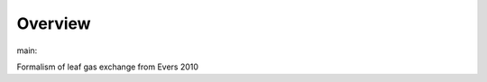 Overview
========

.. {# pkglts, glabpkg_dev

.. image:: https://b326.gitlab.io/evers2010/_images/badge_pkging_pip.svg
    :alt: PyPI version
    :target: https://pypi.org/project/evers2010/0.1.1/


.. image:: https://b326.gitlab.io/evers2010/_images/badge_pkging_conda.svg
    :alt: Conda version
    :target: https://anaconda.org/revesansparole/evers2010


.. image:: https://b326.gitlab.io/evers2010/_images/badge_doc.svg
    :alt: Documentation status
    :target: https://b326.gitlab.io/evers2010/


.. image:: https://badge.fury.io/py/evers2010.svg
    :alt: PyPI version
    :target: https://badge.fury.io/py/evers2010




main: |main_build|_ |main_coverage|_

.. |main_build| image:: https://gitlab.com/b326/evers2010/badges/main/pipeline.svg
.. _main_build: https://gitlab.com/b326/evers2010/commits/main

.. |main_coverage| image:: https://gitlab.com/b326/evers2010/badges/main/coverage.svg
.. _main_coverage: https://gitlab.com/b326/evers2010/commits/main
.. #}

Formalism of leaf gas exchange from Evers 2010

